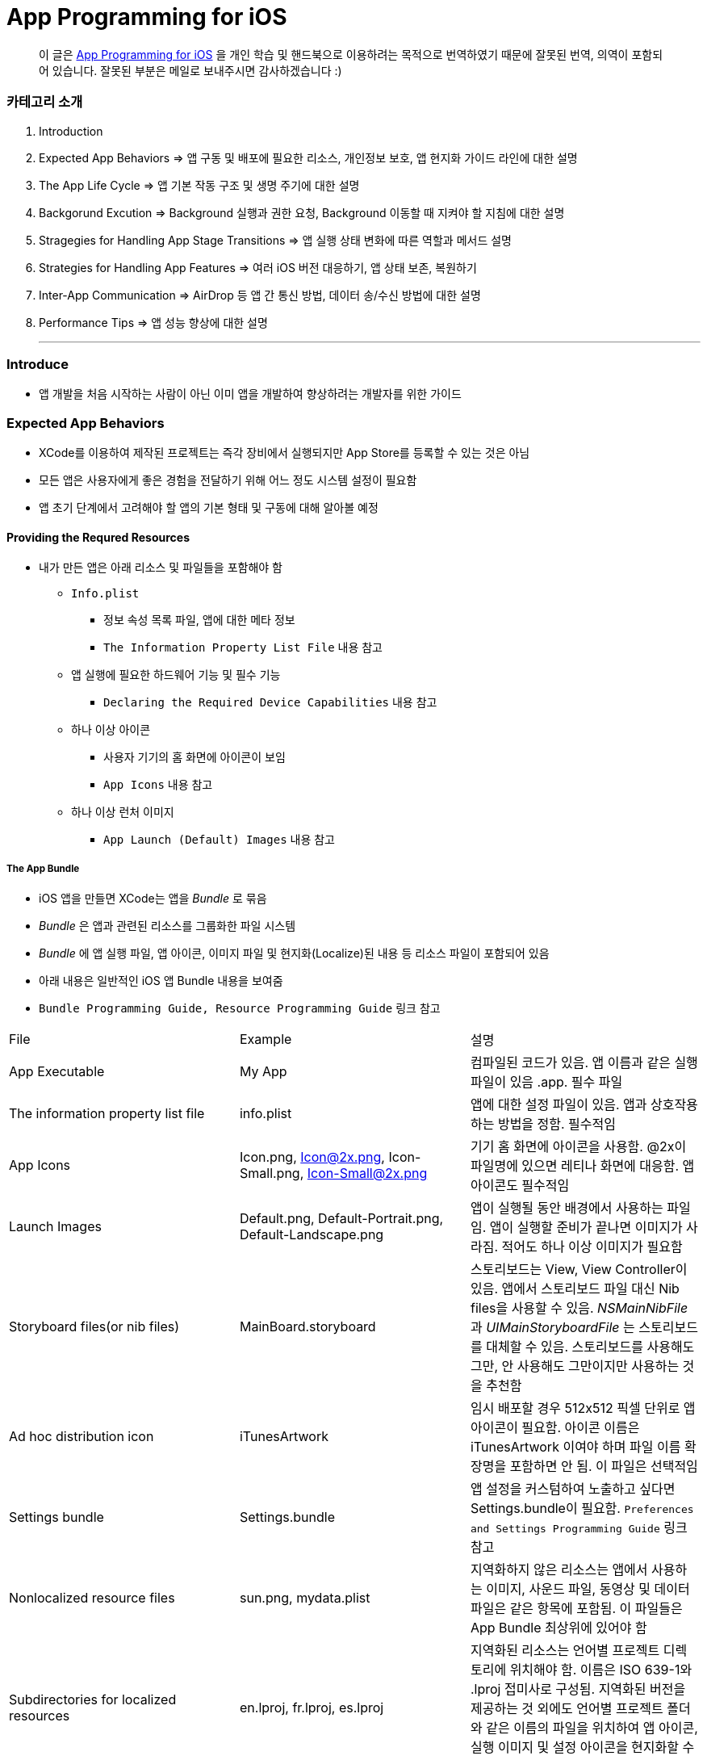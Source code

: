 = App Programming for iOS

> 이 글은 https://developer.apple.com/library/content/documentation/iPhone/Conceptual/iPhoneOSProgrammingGuide/Introduction/Introduction.html[App Programming for iOS] 을 
개인 학습 및 핸드북으로 이용하려는 목적으로 번역하였기 때문에 잘못된 번역, 의역이 포함되어 있습니다. 잘못된 부분은 메일로 보내주시면 감사하겠습니다 :)

=== 카테고리 소개
. Introduction
. Expected App Behaviors => 앱 구동 및 배포에 필요한 리소스, 개인정보 보호, 앱 현지화 가이드 라인에 대한 설명
. The App Life Cycle => 앱 기본 작동 구조 및 생명 주기에 대한 설명
. Backgorund Excution => Background 실행과 권한 요청, Background 이동할 때 지켜야 할 지침에 대한 설명
. Stragegies for Handling App Stage Transitions => 앱 실행 상태 변화에 따른 역할과 메서드 설명
. Strategies for Handling App Features => 여러 iOS 버전 대응하기, 앱 상태 보존, 복원하기
. Inter-App Communication => AirDrop 등 앱 간 통신 방법, 데이터 송/수신 방법에 대한 설명
. Performance Tips => 앱 성능 향상에 대한 설명

- - -

=== Introduce
* 앱 개발을 처음 시작하는 사람이 아닌 이미 앱을 개발하여 향상하려는 개발자를 위한 가이드

=== Expected App Behaviors
* XCode를 이용하여 제작된 프로젝트는 즉각 장비에서 실행되지만 App Store를 등록할 수 있는 것은 아님
* 모든 앱은 사용자에게 좋은 경험을 전달하기 위해 어느 정도 시스템 설정이 필요함
* 앱 초기 단계에서 고려해야 할 앱의 기본 형태 및 구동에 대해 알아볼 예정

==== Providing the Requred Resources
* 내가 만든 앱은 아래 리소스 및 파일들을 포함해야 함
** `Info.plist`
*** 정보 속성 목록 파일, 앱에 대한 메타 정보
*** `The Information Property List File` 내용 참고
** 앱 실행에 필요한 하드웨어 기능 및 필수 기능
*** `Declaring the Required Device Capabilities` 내용 참고
** 하나 이상 아이콘
*** 사용자 기기의 홈 화면에 아이콘이 보임
*** `App Icons` 내용 참고
** 하나 이상 런처 이미지
*** `App Launch (Default) Images` 내용 참고

===== The App Bundle
* iOS 앱을 만들면 XCode는 앱을 _Bundle_ 로 묶음
* _Bundle_ 은 앱과 관련된 리소스를 그룹화한 파일 시스템
* _Bundle_ 에 앱 실행 파일, 앱 아이콘, 이미지 파일 및 현지화(Localize)된 내용 등 리소스 파일이 포함되어 있음
* 아래 내용은 일반적인 iOS 앱 Bundle 내용을 보여줌
* `Bundle Programming Guide, Resource Programming Guide` 링크 참고

|===
| File | Example | 설명
| App Executable | My App | 컴파일된 코드가 있음. 앱 이름과 같은 실행파일이 있음 .app. 필수 파일
| The information property list file | info.plist | 앱에 대한 설정 파일이 있음. 앱과 상호작용하는 방법을 정함. 필수적임
| App Icons | Icon.png, Icon@2x.png, Icon-Small.png, Icon-Small@2x.png | 기기 홈 화면에 아이콘을 사용함. @2x이 파일명에 있으면 레티나 화면에 대응함. 앱 아이콘도 필수적임
| Launch Images | Default.png, Default-Portrait.png, Default-Landscape.png | 앱이 실행될 동안 배경에서 사용하는 파일임. 앱이 실행할 준비가 끝나면 이미지가 사라짐. 적어도 하나 이상 이미지가 필요함
| Storyboard files(or nib files) | MainBoard.storyboard | 스토리보드는 View, View Controller이 있음. 앱에서 스토리보드 파일 대신 Nib files을 사용할 수 있음. _NSMainNibFile_ 과 _UIMainStoryboardFile_ 는 스토리보드를 대체할 수 있음. 스토리보드를 사용해도 그만, 안 사용해도 그만이지만 사용하는 것을 추천함
| Ad hoc distribution icon | iTunesArtwork | 임시 배포할 경우 512x512 픽셀 단위로 앱 아이콘이 필요함. 아이콘 이름은 iTunesArtwork 이여야 하며 파일 이름 확장명을 포함하면 안 됨. 이 파일은 선택적임
| Settings bundle | Settings.bundle | 앱 설정을 커스텀하여 노출하고 싶다면 Settings.bundle이 필요함. `Preferences and Settings Programming Guide` 링크 참고
| Nonlocalized resource files | sun.png, mydata.plist | 지역화하지 않은 리소스는 앱에서 사용하는 이미지, 사운드 파일, 동영상 및 데이터 파일은 같은 항목에 포함됨. 이 파일들은 App Bundle 최상위에 있어야 함
| Subdirectories for localized resources | en.lproj, fr.lproj, es.lproj | 지역화된 리소스는 언어별 프로젝트 디렉토리에 위치해야 함. 이름은 ISO 639-1와 .lproj 접미사로 구성됨. 지역화된 버전을 제공하는 것 외에도 언어별 프로젝트 폴더와 같은 이름의 파일을 위치하여 앱 아이콘, 실행 이미지 및 설정 아이콘을 현지화할 수 있음
|===

===== The Information Property List File
* info.plist 파일은 앱 구성에 관한 중요한 정보가 포함되어 있으며 구조화된 파일
* App Store, iOS에서 앱의 기능을 확인하고 리소스를 찾는 데 사용함
* 모든 앱은 info.plist를 포함해야 함
* 기본으로 제공하는 필수 항목에 대한 기본값은 설정되어 있음. 그러나 기능을 위해 설정 추가나 변경을 할 수 있음 
* 가능하면 General, Capabilities 탭을 이용하여 앱의 구성 정보를 선택하는 것이 좋지만 특정한 환경 설정은 Info나 다른 탭에서 설정할 수 있음 
** Info 탭에서 하드웨어 사양을 설정할 수 있음
** Wi-Fi 연결, Custom URL 스키마, 사진 앨범 접근 등을 위해서 info.plist에 해당 사항에 맞는 키를 설정해줘야 함
** `Document-Based App Programming Guide for iOS, Using URL Schemes to Communicate with Apps.` 링크 참고
** info.plist의 다양한 키와 값에 관해서 확인하려면 `Information Property List Key Reference - Info.plist Keys and Values` 링크 참고

===== App Icons
** 모든 앱은 기기의 홈 화면과 앱 스토어에 보여줄 아이콘을 제공해야 함
** 앱 아이콘은 Image Assets에 포함됨
** 아이콘 디자인 가이드는 `HIG - iOS Design Themes` 링크 참고

===== App Launch (Default) Images
* 앱이 처음 시작할 때 잠깐 보여주는 이미지
* 앱 실행할 준비가 끝나면 런치 이미지가 사라짐
* 앱이 Foreground에서 Background로 들어갈 때 사용 중인 앱의 스냅샷이 생성되고 다시 Foreground로 다시 돌아올 때 런치 이미지가 아닌 스냅샷을 활용함
* 오랫동안 앱을 실행하지 않으면 스냅샷을 삭제하고 기존 런치 이미지를 활용함
* 런치 이미지 가이드는 `HIG - iOS Design Themes` 링크 참고

==== Supporting User Privacy
* 사용자 개인 정보 보호는 매우 중요함. 대부분 iOS 장비는 개인 정보를 포함하고 있음
* 개인 정보를 사용하기 위해 각 나라의 해당 법률에 준수하고 사용자 동의를 얻은 후 접근해야 함
* 데이터에 대한 접근 요청해야 함. 앱의 info.plist 파일에 접근하려고 하는 데이터나 리소스가 필요한 이유를 제공해야 함
* 사용자 필요에 따라 접근 권한을 비활성화할 수 있는 설정도 제공해야 함
* 접근 요청이 필요한 항목은 여러 유형이 있음
** 블루투스, 캘린더, 카메라, 접근, 건강 정보, 홈킷, 위치, 모션, 음악 및 동영상 라이브러리, 사진, Siri , 음성, TV 등
* 자료를 수집하여 저장할 때 로컬이면 암호화된 형식으로 저장해야 함. 네트워크를 통해 데이터를 보낼 때 App Transport Security를 사용함
** `Strategies for Implementing Specific App Features - Protecting Data Using On-Disk Encryption 내용이나 NSAppTransportSecurity 링크 참고`
* 앱에서 _ASIdentifierManager_ 사용하는 경우 `advertisingTrackingEnabled 프로퍼티` 의 값을 준수해야 함
** NO => 제한된 광고 목적에만 사용해야 함 
* 장치 식별자를 사용하면 안 됨. iOS 5.0 이상부터 사용할 수 없으며 해당 식별자를 사용하는 새로운 앱이나 업데이트를 허용하지 않음
** `UIDevice의 identifierForVendor 프로퍼티나 ASIdentifierManager의 advertisingIdentifier 프로퍼티`
* _앱에서 보호된 항목에 접근하려면 시스템에서 사용자에게 접근 권한을 요청하는 Alert를 표시함. iOS 10부터 info.plist에 각각 개인 정보를 활용하려는 목적 문구를 보여주며 접근 권한 요청 Alert에 보이도록 해야함_

==== Internationalizing Your App
* iOS 앱은 여러 나라에 배포할 수 있기 때문에 앱 내용을 지역화하면 많은 사용자에게 다가갈 수 있음
* 내용을 현지화 하는 과정은 간단함
** 모든 사용자가 지향하는 내용을 현지화할 수 있는 리소스 파일로 분리하고 해당 내용을 저장할 수 있는 언어별 프로젝트(.lproj) 폴더를 제공함
** Locale 별로 작업할 때 날짜 및 숫자 형식 등을 사용하는 것을 의미함
** 현지화할 수 있는 리소스 유형
*** 스토리보드 또는 Nib file
*** .strings 확장명으로 끝나는 파일. 문자열 파일
*** 이미지 파일 => 저작권, 문화권에 관한 확인이 필요함
*** 비디오 및 오디오 파일 => 언어, 문화별 내용이 포함되어 있지 않다면 멀티미디어 파일은 지역화하지 않음

=== The App Life Cycle
* 앱은 개발자가 작성한 코드와 시스템 프레임워크 간의 정교한 상호작용임
* 시스템 프레임워크는 모든 앱의 실행에 필요한 기본적인 인프라를 제공함. 개발자는 앱에 어울리는 모양과 느낌을 코드로 구현함
* 상호작용을 효과적으로 하기 위해서 iOS 인프라 구조와 어떻게 돌아가는지 이해가 필요함
* iOS 프레임워크는 `Model-View-Controller, Deletgate 패턴` 과 같은 것에 구현하는데 의존함. 이러한 디자인 패턴을 이해하는 것도 중요함

==== The Main Function
* 모든 C 기반의 프로그램과 같이 iOS 진입점도 main 함수. 다만, 차이점은 iOS 앱은 main 함수를 직접 작성하지 않는다는 것
* 대신 XCode가 대신 만들며 XCode가 제공한 main 함수는 절대 변경하면 안됨
* main 함수의 유일한 역할은 UIKit 프레임워크에 제어권을 넘김
* _UIApplicationMain_ 함수는 앱의 핵심 객체를 만들고 스토리보드 파일로부터 UI를 로드하고 초기 설정을 위한 코드를 호출하고 앱의 실행 루프를 동작함
* 개발자는 스토리보드 파일들과 초기화 코드를 제공하면 됨

==== The Structure of an App
* 앱을 시작하는 동안 _UIApplicationMain_ 함수는 여러 핵심 객체를 설정하고 앱 실행을 준비함
* _UIApplication_ 객체는 모든 iOS 앱의 핵심. 시스템과 앱의 객체들 사이의 상호 작용을 원할하게 함
* 아래 이미지를 통해 알아야 할 점은 iOS 앱은 *View-Model-Controller* 아키텍처를 사용한다는 것
* MVC 패턴은 앱의 데이터와 비즈니스 로직을 시각적인 표현으로부터 분리함
* MVC 패턴은 화면 크기가 다른 여러 장치에서 실행할 수 있는 앱을 만들 수 있도록 중요한 역할을 함

image:./image/key-objects-in-ios-app.png[]

===== The role of objects in an iOS app
* `UIApplication` 객체
** _UIApplication_ 객체는 이벤트 루프와 상위 수준의 앱 동작을 관리함
** 앱 전환과 특별한 이벤트(수신 알림 등)의 담당 Delegate에게 알려줌 
** 서브 클래스없이 _UIApplication_ 객체를 그대로 사용해야 함
* `App delegate` 객체
** _UIApplication_ 과 함께 동작하여 앱의 초기화, 상태 전환과 많은 앱 이벤트를 처리함
** 모든 앱에서 존재할 수 있는 유일한 객체이기 때문에 앱의 데이터 초기화할 때 많이 사용함
* `Documents and data model` 객체
** 앱의 내용을 저장하며 앱에만 적용됨
** `Document-Based Applications in iOS` 링크 참고
* `View Controller` 객체
** _View Controller_ 객체는 화면에서 앱 콘텐츠의 프레젠테이션을 관리함
** 단일 View와 View의 하위 View를 관리함
** _UIViewController_ 클래스는 모든 View Controller 객체의 기본 클래스임
** View 로딩, 프리젠테이션, 화면 회전에 대한 응답 그리고 몇 가지 시스템 표준 동작을 기본으로 제공함
** UIKit과 다른 프레임워크는 Picker, Tab Bar, Navigation 인터페이스를 구현할 수 있도록 추가적으로 View Controller 클래스들을 정의함
** `View, View Controller(The Role of View Controllers를 번역함)` 링크 참고 
* `UIWindow` 객체
** _UIWindow_ 객체는 화면에서 하나 이상 View의 프리젠테이션 표현을 조정함 
** 대부분 앱은 콘텐츠를 제공하는 Window는 하나지만 다른 앱에서 Window가 여러 개 일 수 있음
** 앱 콘텐츠를 변경하려면 Window에 대응하여 보여지는 View를 View Controller 사용해서 바꿔야 함
** View를 소유하는 것 외에도 Window는 _UIApplication_ 객체와 함께 동작하여 View와 View Controllr까지 이벤트를 전달함
* `View 객체(UIView)와 Control 객체(UIControl), Layer 객체`
** _View와 Control은 앱 콘텐츠의 시각적인 표현을 제공함_
** _View_ 는 지정된 영역에 내용을 그리고 그 영역 내의 이벤트에 응답하는 객체
** _Control_ 은 Button, Textfield, Toggle Switch 같은 View의 특수한 유형
** UIKit 프레임워크는 다양한 유형의 콘텐츠를 보여주기 위해 표준 View를 제공함
** _UIView 의 서브클래스_ 를 통해 Custom View도 정의할 수 있음

==== The Main Run Loop
* 앱의 _Main Run Loop_ 는 모든 사용자 관련 이벤트를 처리함
* UIApplication 객체를 실행할 때 Main Run Loop를 설정함
* 이를 사용해 이벤트 처리하고 UI를 업데이트함
* Main Run Loop는 앱의 Main Thread에서 실행되고 _사용자 이벤트가 입력되면 차례대로 처리함_

image:./image/main-run-loop.png[]

* iOS에서 다양한 이벤트를 제공함
* 대부분 이벤트는 앱의 Main Run Loop를 통해 전달되지만, 일부 이벤트는 그렇지 않음
* 일부 이벤트는 _Delegate_ 객체를 통해 보내거나 개발자가 제공한 Block을 통해 전달됨
* 터치, 원격 제어, 모션, 가속도계 및 자이로 스코프 이벤트 등이 있음. `Event Handling Guide for UIKit Apps` 링크 참고

|===
| Event Type | Delivered To.. | 설명
| Touch | 이벤트를 발생한 View 객체 | View는 Responder 객체. View에 의해 처리되지 않은 모든 Touch 이벤트를 처리하기 위해 Responder Chain으로 전달됨
| Remote control, Shake motion events | First `Responder Object` | 원격 제어 이벤트는 미디어 재생을 제어하기 위한 것. 헤드폰 및 기타 악세사리에 의해 발생함
| Accelerometer, Magnetometer, Gyroscope | 사용자가 지정한 객체 | 가속도계, 자력계, 자이로 스코프 하드웨어는 사용자가 지정한 객체로 전달됨
| Location | 사용자가 지정한 객체 | Core Location Framework를 사용하여 위치 이벤트를 수신할 수 있도록 위치를 등록해야 함. `Location and Maps Programming Guide` 링크 참고
| Redraw | 업데이트가 필요한 View | Redraw 이벤트는 이벤트 객체를 포함하지 않지만, View를 그리기 위해 View 자체를 호출함. `Drawing and Printing Guide for iOS` 링크 참고
|===

* 터치, 원격 제어 같은 일부 이벤트는 _Reponder Object_ 에 의해 처리됨
* Responder Object 는 앱 어디에나 있음. _UIApplication_ 객체, View 객체, View Controller는 모두 Responder 객체
* 대부분 이벤트는 특정 Responder 객체를 대상이 되지만 처리되지 않은 일부 이벤트를 처리하기 위해 다른 Responder 객체(Responder Chain)에 의해 전달됨
** 예를 들어 View에서 처리되지 않은 이벤트를 Superview나 View Controller로 전달됨
* Control 객체(Button, Toggle Switch)에서 발생하는 터치 이벤트는 View에서 발생하는 터치 이벤트와 다르게 처리됨
* Control 과 상호작용 하는 방법이 제한적이므로 상호작용에 대한 Action 메세지를 다시 포장하여 적절한 Target 객체에 배달됨
* `Target-Action` 디자인 패턴은 앱에서 작성한 코드의 실행을 위해 Control를 쉽게 이용할 수 있게 해줌

==== Execution States for Apps
* 앱은 아래 상태 중 하나를 가짐
* iOS 시스템은 전체 시스템을 통해 일어나는 작업에 대한 응답으로 앱을 여러 가지 상태로 이동시킴
** 예를 들어 사용자가 홈 버튼을 누르거나 전화가 걸려 오거나 다른 여러 번 중단이 발생하면 현재 실행 중인 앱을 비활성으로 바꿈
* App 상태
** _Not running_ => 앱이 실행되지 않았거나 시스템에 의해 종료된 상태
** _Inactive_ => 앱이 Foreground에서 실행하지만, 사용자 이벤트를 받지 못하는 상태
** _Active_ => 앱이 Foreground에서 실행되고 사용자 이벤트를 받을 수 있는 상태
** _Background_ => 앱이 Background에서 실행되고 있는 상태. `Background Execution` 참고
** _Suspended_ => Background에 있는 앱이 더 실행하지 않고 정지한 상태

image:./image/state-change-in-ios-app.png[]

* 대부분 상태 전환은 App Delegate의 메서드를 호출함. 상태 변화에 대해 대응할 수 있음
** `application:willFinishLaunchingWithOptions` => 앱에서 처음으로 코드를 실행함
** `applicationDidBecomeActive` => 앱이 Foreground로 전환되는 시점을 알려줌
** `applicationWillResignActive` => 앱이 Foreground 상태에서 Inactive 되는 시점
** `applicationDidEnterBackground` => 앱이 Background에서 실행되고 있으며 언제든지 정지될 수 있음을 알림
** `applicationWillEnterForeground` => 앱이 Background에서 Foreground로 진입하고 있지만, 아직 Active 상태는 아님
** `applicationWillTerminate` => 앱이 종료되고 있음을 알리는 메소드. 하지만 앱이 시스템에 의해 정지되었을 때 호출되지 않음

==== App Termination
* 앱은 언제든지 종료될 수 있어야 함. 종료되기 전 사용자 정보를 저장하거나 특별한 기능을 수행하기 위해 기다리지 않음
* 시스템에 의한 앱 종료는 앱 수명 주기에서 정상적인 부분이며 시스템이 사용하지 않은 메모리를 회수하여 다른 앱을 실행할 수 있는 공간을 확보하기 위해 종료함
* 그러나 오작동하거나 앱이 응답하지 않은 경우에도 앱이 종료될 수 있음. 중지된 앱은 종료될 때까지 알림을 받지 않음. 시스템은 종료하고 해당 메모리를 회수함
* 앱이 현재 Background에서 실행 중이며 일시 중지되지 않고 종료 전이라면 _AppDelegate의 applicationWillTerminate_ 호출함

==== Threads and Concurrency
* 시스템은 기본적으로 앱의 Main Thread를 생헝성함. 필요에 따라 추가 Thread를 생성하여 다른 작업을 수행할 수 있음
* iOS 앱은 개발자가 직접 Thread를 만들고 관리하는 대신 `Grand Central Dispatch(GCD), Operation Objects, Asynchronous Programming` 을 사용하는 것을 권장함
* GCD를 이용하면 수행하고 싶은 작업과 작업 순서를 정할 수 있음. 그러나 시스템이 사용 가능한 CPU에서 해당 작업을 가장 효과적으로 수행할 수 방법을 결정하는 게 좋음. 시스템이 Thread를 관리하면 개발자가 작성해야 할 코드가 단순해지고 정확성을 높일 수 있으며 전반적인 성능이 향상됨
* Thread와 동시성을 생각할 때 다음을 고려해야 함
** View, Core Animation, UIKit과 관련된 클래스들은 Main Thread에서 실행되어야 함. 하지만 이것에도 예외가 있음. Image 조작은 Background Thread에서 발생할 수 있음
** 오래 걸리는 작업은 Background Thread에서 수행해야 함. 네트워크 접근, 파일 접근, 대용량 데이터를 처리할 때 GCD를 이용하여 비동기로 수행해야 함
** Main Thread에서 사용자 인터페이스 설정과 관련한 작업만 해야 함. 이외에 작업은 비동기적으로 실행해야 하며 처리가 완료되는 즉시 사용자에게 보여줘야 함

=== Background Execution
* 사용자가 앱을 사용하지 않으면 시스템은 앱을 Background 상태로 전환함
* 일반적으로 Background 상태는 Suspend(정지) 상태로 이어짐
* 앱을 정지시키는 일은 배터리 수명을 향상하는 일이며 다른 앱이 Foreground에서 실행될 수 있는 리소스를 제공함
* 하지만 모든 앱이 Backgorund에서 정지하는 것은 아님
** 예를 들어 하이킹 앱은 시간 경과에 따라 Background에서도 사용자 위치를 추적해야 하며 오디오 앱은 잠금화면에서 음악을 계속 재생할 수 있어야 함. 그리고 Background에서 콘텐츠를 내려받을 때도 있음
* Background에서 앱을 실행하는 것이 필요하다고 생각이 들면 iOS는 배터리를 많이 사용하지 않고 효율적으로 수행할 수 있도록 다음과 같은 기술을 제공하며 크게 3가지로 나눌 수 있음
** Foreground에서 짧은 시간의 작업을 하는 앱은 Background로 전환할 때 해당 작업의 완료할 시간을 요청할 수 있음
** Foreground에서 다운로드를 시작하는 앱은 다운로드 관리를 시스템에서 전달할 수 있으므로 다운로드 하는 동안 앱이 중지되거나 종료될 수 있음
** 특정 유형의 작업을 지원하기 위해 Background에서 실행하는 앱은 하나 이상 Background 실행 모드에 대한 지원을 선언할 수 있음
* 사용자가 다른 앱을 실행하였거나 사용자가 기기를 잠그고 바로 사용하지 않는 경우 앱이 의미 있는 작업을 하지 않는다는 신호
* Background에서 계속 앱을 실행하면 배터리가 소모되고 완전히 종료될 수 있기 때문에 가능하면 Background 작업은 피해야 함

==== Executing Finite-Length Tasks
* Background로 이동한 앱이 작업을 완료하기 위해 약간의 시간이 필요하다면 _UIApplication의 beginBackgroundTaskWithName:expirationHandler:, beginBackgroundTaskWithExpirationHandler:_ 메서드를 호출하여 작업을 완료할 수 있을 때까지 시간을 요청할 수 있음
* 이 메서드 중 하나를 호출하면 일시적으로 앱의 일시 중지가 지연되어 작업을 완료할 수 있음
* 작업이 끝나면 _endBackgroundTask_ 메서드를 호출하여 작업이 끝난 것을 시스템에 알림
** _beginBackgroundTaskWithName:expirationHandler: 또는 beginBackgroundTaskWithExpirationHandler:_ 메서드를 호출할 때마다 유일한 토큰을 생성하고 해당 작업과 연관됨. 작업이 완료되면 해당 토큰과 함께 _endBackgroundTask_ 메서드를 호출하여 완료되었음을 시스템에 알림
* _UIApplication의 backgroundTimeRemaining_ 를 통해 작업의 남은 시간을 확인할 수 있음
* Expiration Handler를 사용하면 작업을 종료하기 전에 코드를 추가할 수 있지만, 코드를 실행하는데 너무 오래 걸리지 말아야 함

==== Downloading Content in the Background
* 파일 다운로드 할 때 _NSURLSession(URLSession)_ 객체를 이용해 다운로드 해야 앱이 중지되거나, 종료될 경우 시스템에서 다운로드 과정을 제어할 수 있음
* Background 다운로드 지원하는 객체를 만드는 과정은 아래와 같음
** _NSURLSessionConfiguration의 backgroundSessionConfigurationWithIdentifier:_ 메서드를 사용해 설정 객체를 만듬
** _sessionSendsLaunchEvents_ 프로퍼티 값을 YES로 설정
** Foreground 있을 때 앱이 전송을 시작하면 설정 객체의 임의 속성을 YES로 설정하는 것이 좋음
** 설정 객체의 속성값을 설정함
** _NSURLSession_ 객체를 만들기 위해 설정 객체를 사용함
* 앱이 실행 중이면 작업이 완료되었을 때 세션 객체는 일반적인 방식으로 delegate에게 알려줌
* 작업이 끝나지 않은 상태에서 시스템이 앱을 종료하면 시스템은 Background 작업을 계속 관리함
* 사용자가 강제로 앱을 종료하면 보류 중인 작업을 취소함

==== Implementing Long-Running Tasks
* 구현하기 위해 많은 시간이 필요한 경우, Backgorund에서 실행할 수 있는 권한을 요청해야 함
** Backgorund에서 음이 들리는 콘텐츠가 재생되는 앱. 예를 들어 음악 플레이어 앱
** Backgorund에서 오디오 콘텐츠를 녹음하는 앱
** 매시간 사용자 위치 정보를 알려주는 앱. Navigation 앱
** VoIP에서 음성을 지원하는 앱
** 주기적으로 새로운 내용을 내려받고 처리해야 하는 앱
** 외부 악세사리를 주기적으로 업데이트 받아야 하는 앱
* XCode에서 `Project Settings -> Capabilities tab -> Background Modes` 활성화함
* Info.plist에서 _UIBackgroundMode_ 키가 추가됨

|===
| XCode Background Mode | UIBackgroundModes Value 
| Audio and AirPlay | audio
| Location updates | location
| Voice over IP | voip
| Newsstand downloads | newsstand-content
| External accessory communication | external-accessory
| Uses Bluetooth LE accessories | bluetooth-central
| Acts as a Bluetooth LE accessory | bluetooth-peripheral
| Background fetch | fetch
| Remote notifications | remote-notification
|===

* 구현하는 방법은 `[Background Execution] Tracking the User’s Location -> Communicating with a Bluetooth Accessory` 본문 내용 참고

==== Getting the User’s Attention While in the Background
* 앱이 Background에 있거나 실행 중이지 않을 때 앱이 관심을 끄는 방법 중 _Notification_ 하나
** 로컬 알림 사운드
** 배지
** 알림 기능
* 위 3가지 기능을 조합하여 사용자에게 알릴 수 있으며 사용자가 Foreground로 앱을 되돌려 놓을지 결정해야 함
* Foreground에서 이미 앱이 실행 중이라면 로컬 알림은 사용자에게 전달되지 않음
* Notification 구현하는 방법
** 로컬 알림을 예약하려면 _UILocalNotification_ 클래스 인스턴스를 만들고 알림 매개변수를 구현함
** _UIApplication_ 클래스의 메서드를 이용해 일정을 예약할 수 있음
** 로컬 알림 객체는 알림 유형(사운드, 경고, 배지) 또는 알림 시간에 대한 정보가 들어있음
** _UIApplication_ 클래스의 메서드는 바로 전달하거나 예약된 시간에 알림 기능을 제공함
** App Delegate의 `application:didReceiveLocalNotification:` 메서드로 호출할 수 있음
** 로컬 알림으로 지원할 수 있는 사운드 파일 유형은 _PCM, MA4, μ-Law, or a-Law_ 이며 기본 경고 소리는 _UILocalNotificationDefaultSoundName_ 클래스를 이용할 수 있음
** _UIApplication_ 클래스의 메서드를 통해 알림 목록을 가져오거나 예약된 알림 일정을 취소할 수 있음
* `Local and Remote Notification Programming Guide` 링크 참고

==== Understanding When Your App Gets Launched into the Background
* Backgorund에서 실행을 지원하는 앱은 시스템이 이벤트 처리를 위해 재실행시킬 수 있음
* 사용자가 앱을 강제종료시킨 것 이외에 앱이 종료되었을 때 시스템은 아래 목록 중 이벤트가 발생한다면 재실행시킬 수 있음
** 위치 앱
*** 시스템이 기준에 충족하는 위치 업데이트를 받음
*** 장치가 등록된 영역에 들어갔거나 나감
** 오디오 앱
*** 일부 데이터를 처리함
*** 음악을 재생하거나 마이크를 사용하는 앱
** 블루투스 앱
*** 앱에 연결된 주변 기기에서 데이터를 수신함
*** 앱이 중앙에서 명령을 받음
** Backgorund에서 다운로드하는 앱
*** 푸시 알림이 앱에 도착하고 값이 1로 가지고 있는 콘텐츠 키를 포함하고 있는 알림 Payload
*** 새로운 콘텐츠를 다운로드 하기 위해 
*** _NSURLSession(URLSession)_ 클래스를 사용하여 Backgorund에서 콘텐츠를 다운받는 앱일 때, 해당 세션 객체가 다운로드가 성공하거나 실패함
* 사용자가 강제 종료한 앱은 시스템이 재시작하지 않음. 그러나 한 가지 예외가 있음. iOS 8 이후, 위치 앱이 강제종료되었을 때 재실행함
* 기기에서 비밀번호로 보호되어 있다면 먼저 기기 잠금을 해제해야 Background 앱을 실행할 수 있음

==== Being a Responsible Background App
* Foreground 앱이 시스템 리소스, 하드웨어 사용과 관련해서 항상 Backgorund 앱보다 우선순위가 높음
* Backgorund에서 실행되는 앱은 이러한 차이에 준비하고 Background에서 작동할 때 행동을 맞춰야 함
* 앱이 Background에서 이동할 때 지켜야 할 몇 가지 지침이 준수해야 함
** 코드에서 OpenGL ES를 부르면 안 됨
*** Backgorund에서 실행하는 동안 _EAGLContext_ 객체를 만들거나 OpenGL ES 드로잉 명령어를 날리면 안됨
*** 앱이 바로 죽어버림. 그래서 앱이 Background로 이동하기 전에 위 내용을 처리해야 함
*** Background에서 OpenGL ES 다루는 방법은 `OpenGL ES Programming Guide > implementing a Multitasking-aware OpenGL ES Application` 링크 참고
** 앱이 정지되기 전까지 Bonjour 관련 서비스를 취소해야 함
*** 앱이 Backgorund 이동해 정지하기 전에 Bonjour에서 등록 취소하고 네트워크 서비스와 관련된 수신 대기 소켓을 닫아야 함
*** 정지된 앱은 Request에 응답할 수 없음
*** 만약 Bonjour 서비스를 직접 종료하지 않으면 서비스가 자동으로 종료됨
** 네트워크 기반 소켓의 연결 오류를 처리할 수 있는 준비해야 함
*** 시스템은 여러 가지 이유로 앱이 정지된 동안 소켓 연결을 끊을 수 있음
*** 신호 손실이나 네트워크 전환 오류 등 다른 네트워크 오류에 준비해야 예상치 못한 문제가 발생하지 않음
*** 앱을 다시 시작해 소켓을 사용한다면 연결만 다시 설정해주면 됨
** 앱이 Background 상태로 이동하기 전에 앱을 저장해야 함
*** 메모리가 부족할 때 정지한 앱을 먼저 제거함
*** 정지된 앱의 메모리가 해제되기 전에 앱에서 알림이 제공되지 않기 때문에 iOS 6 이상부터 상태보존 메커니즘을 활용해 앱의 인터페이스 상태를 디스크에 저장해야 함
*** `Preserving Your App’s Visual Appearance Across Launches` 참고
** Background 이동할 때 불필요한 Strong 참조는 없애야 함
*** 앱에서 객체(특히 이미지)의 In-memory 캐시를 많이 유지하는 경우, Backgorund로 이동할 때 해당 캐시에 대한 Strong 참조는 제거해야 함
*** `Reduce Your Memory Footprint` 참고
** 정지되기 전에 공유 시스템 자원 사용을 중지해야 함
*** 주소록이나 캘린더 같은 공유 시스템 리소스와 상호 작용하는 앱은 정지되기 전에 해당 리소스 사용을 중지해야 함
*** Foreground 앱에 리소스 사용에 우선순위가 있음
*** 앱이 정지된 동안 리소스를 사용하는 것이 발견되면 그 앱을 종료시킴
** Window와 View 업데이트하면 안 됨
*** 앱이 Background에 있을 경우 View 표시가 되지 않기 때문에 업데이트하는 것을 피해야 함
*** 그러나 앱의 스냅 샷을 만들기 전 Window 내용을 업데이트 해야 하는 경우는 Backgorund에서 업데이트가 필요함
** 외부 악세사리에 대한 연결 알림 및 연결 해제 알림에 응답해야 함
*** 외부 악세사리와 통신하는 앱은 앱이 Backgorund로 이동할 때 시스템에서 자동으로 연결 해제 알림을 보냄
*** 앱은 이 알림에 대해 등록해야 하며 현재 악세사리 세션을 종료하는 데 사용해야 함
*** 앱이 Foreground로 다시 이동하면 연결 알림이 전달되어 앱을 다시 연결할 수 있음
*** `External Accessory Programming Topics` 링크 참고
** Background로 이동할 때 활성화된 경고 창을 정리해야 함
*** 앱이 Backgorund로 전환할 때 시스템이 자동으로 _UIActionSheet 또는 UIAlertView_ 를 닫지 않기 때문에 Backgorund 이동 전에 적절한 처리가 필요함
** Backgorund로 이동하기 전에 View에 민감한 정보를 제거해야 함
*** 앱이 Backgorund로 이동할 때 시스템은 앱 Main Window의 스냅 샷으로 찍은 다음, 다시 Foreground로 옮겨질 때 Main Window에 표시함
*** _applicationDidEnterBackground:_ 메서드가 돌아오기 전에 비밀번호나 다른 민감한 개인정보를 숨겨야 함
** Backgorund에 있는 동안 최소한 작업을 수행해야 함
*** Background에게 처리할 수 있는 시간이 많지 않음. 만약 Backgorund 처리로 시간을 많이 쓴다면 시스템이 종료하거나 조절함
* 메모리가 부족하여 앱을 종료할 때, 종료하기 전에 App Delegate는 _applicationWillTerminate:_ 메서드를 호출하여 최종 작업을 완료함

==== Opting Out of Background Execution 
* Backgorund에서 앱이 실행되는 것이 원하지 않다면 `Info.plist > UIApplicationExitsOnSuspend 키, 값을 YES` 로 설정하면 됨
* 앱의 옵션을 해제하면 Not-running, Inactive, Actvie 상태로 순환하거나 Backgorund나 정지된 상태로 들어가지 않음
* 사용자가 앱을 종료하기 위해 홈 버튼을 누를 때, _App Delegate의 applicationWillTerminate:_ 메서드는 앱이 종료되기 전에 5초간 정리하고 난 뒤 Not-running 상태가 됨
* Backgorund 실행하는 옵션을 해제하는 것은 권장하지 않지만 특정 상황에서 기본 옵션이 될 수 있음
** 코딩을 통해 앱의 복잡성이 커지는 경우 앱을 종료하는 것이 더 나은 방법일 수 있음
** 또한 앱이 메모리를 많이 사용하고 쉽게 해제할 수 없을 때 시스템이 앱을 종료하여 다른 앱 실행을 위해 메모리를 확보할 수 있음

=== Strategies for Handling App State Transitions
* 앱의 런타임 상태에 따라 시스템은 다른 기대치를 가지고 있음. 상태가 바뀌면 시스템은 앱의 App Delegate에게 알림
* `UIApplicationDelegate 프로토콜` 은 상태 전이 메서드를 통해 상태 변화를 감지하고 적절히 대응할 수 있음
** 예를 들어 Foreground에서 Backgorund로 이동할 때 저장하지 않은 데이터를 저장하고 진행중인 작업을 중지 할 수 있음
* 상태 전환에 대한 코드 구현 방법과 팁, 가이드 라인을 제공함

==== What to Do at Launch Time
* 앱이 시작되면(Foreground나 Background) App Delegate의 _application:willFinishLaunchingWithOptions나 application:didFinishLaunchingWithOptions:_ 메서드를 사용하여 다음과 같은 내용을 할 수 있음
** 앱의 런치 옵션을 확인하고 시작한 이유를 확인하고 적절하게 대응해야 함
** 앱의 중요한 데이터 구조를 초기화해야 함
** 앱으로 보여줄 Window, View를 준비해야 함
*** OpenGL ES를 사용하는 앱은 드로잉 환경을 준비하기 위해 위 메서드 사용하면 안 됨. 대신 _applicationDidBecomeActive:_ 메서드를 이용해 OpenGL ES 드로잉 호출을 지연해야 함
*** _application:willFinishLaunchingWithOptions:_ 의하여 앱의 Window 보여줘야 함. UIKit은 _application:didFinishLaunchingWithOptions_ 메서드가 반환될 때까지 Window 표시되는 것을 지연함
* 런칭 때, 시스템은 자동으로 Main 스토리보드와 초기 View Controller를 로드함. 상태 복원(State Restoration)을 지원하는 앱이면 _application:willFinishLaunchingWithOptions 및 application:didFinishLaunchingWithOptions_ 메서드 사이에서 인터페이스의 이전 상태를 복원함
** _application:willFinishLaunchingWithOptions_ => 앱 Window를 표시하고 상태 복원이 일어나는지에 대해 판단할 때 사용함
** _application:didFinishLaunchingWithOptions_ => 앱 UI를 최종적으로 만들 때 사용함
** 두 가지 메서드는 런치 타임에서 최대한 가벼워야 함
* 앱은 5초 이내에 실행하고 초기화하고 이벤트 처리하기 원함. 시간 내에 완료하지 못하면 시스템은 응답없음으로 여기고 앱을 종료시킴
* 네트워크 접근과 같이 앱의 시작 속도를 늦추는 작업은 Secondary Thread에서 수행하도록 조정해야 함

===== The Launch Cycle
* 앱이 시작되면 Not-running에서 Backgorund나 Active 상태로 이동하고 일시적이지만 Inactive 상태로 전이함
* 앱이 시작할 때, 시스템은 Main Thread를 생성하고 앱이 main 함수를 호출함
* 기본 main 함수는 XCode 프로젝트와 UIKit 프레임워크를 제어함. UIKit 프레임워크는 앱을 초기화하고 실행 준비함
* 아래 이미지는 App Delegate의 메서드를 포함하고 Foreground로 시작할 때 발생하는 이벤트 순서를 보여줌

image:./image/launching-app-into-foreground.png[]

* Background에서 앱이 시작할 때(특정 유형의 Background 이벤트를 처리하기 위해) 두 번째 이미지처럼 약간 달라짐
* 큰 차이점은 앱이 Active 상태 대신 이벤트를 처리하기 위해 Background 상태로 들어가고 그 이후 정지될 수 있음
* Background로 실행하면 UI 파일은 로드하지만 화면에 표시하지 않음

image:./image/launching-app-into-background.png[]

* Foreground나 Backgorund로 시작되는 여부는 _UIApplication의 applicationState_ 프로퍼티로 확인함
** Foreground에서 시작하면 이 프로퍼티가 _UIApplicationStateInactive의 값_ 을 가지고 있음
** Backgorund에서 시작하면 이 프로퍼티가 _ UIApplicationStateBackground의 값_ 을 가지고 있음
* URL 요청하는 처리로 앱으로 시작할 때 위 이미지와 시작 순서도가 다름. URL 요청처리는 `Handling URL Requests` 참고

===== Launching in Landscape Mode
* UI를 가로 방향만 사용하는 앱은 시스템이 해당 방향으로 실행하도록 명시적으로 설정해야 함
* 일반적으로 앱은 세로 방향으로 실행하며 필요한 경우에 기기 방향에 맞게 UI를 회전함
* 세로, 가로 방향을 모두 지원하는 앱은 항상 세로 방향의 View를 구성한 다음 View Controller가 회전에 대한 처리함
* 앱이 가로 방향의 View만 지원하는 경우 아래와 같은 작업을 수행하여 설정하면 됨
** Info.plist에서 `UIInterfaceOrientation 키를 추가하고 UIInterfaceOrientationLandscapeLeft나 UIInterfaceOrientationLandscapeLeft UIInterfaceOrientationLandscapeRight` 둘 중 하나를 설정함
** `Layout이나 Autosizing` 옵션이 설정되어 있는지 확인함
** _shouldAutorotateToInterfaceOrientation:_ 메서드가 YES로 반환하도록 오버라이드함. NO인 경우 세로모드 지원함
* *중요! 앱은 Window 내용을 다루기 위해서 View Controller를 사용해야 함*
* _applicationDidFinishLaunching:_ 메서드를 실행 초기에 _UIApplication의 setStatusBarOrientation:animated:_ 메서드를 호출하는 것과 같음

===== Installing App-Specific Data Files at First Launch
* 앱이 실행할 때 요구되는 데이터나 설정 값에 대한 설정을 위해 _First Launch Cycle_ 를 이용할 수 있음
* 특정 데이터 파일은 `Library/Application Support/<BundleID>/directory` 에 위치해야 함
* _<BundleID>_ 는 앱의 Bundle 식별자임. 이 디렉토리를 세분화하여 필요에 따라 데이터 파일을 구성할 수 있거나 앱의 iCloud 컨테이너 디렉토리 같은 디렉토리 파일을 만들 수 있음
* 앱의 Bundle에 수정해야 할 데이터 파일이 있는 경우 복사한 파일을 수정해야 함
* iOS 앱에서 코드로 서명되어 있기 때문에 앱 Bundle 외에서 수정하면 앱을 실행할 수 없음
* 앱 관련 데이터 파일에 대해서 `File System Programming Guide` 링크 참고

==== What to Do When Your App Is Interrupted Temporarily
* 시스템 알림이 전달되면 앱은 한때 제어권을 잃게 됨
* 앱은 Foreground에서 계속 실행하지만, 터치 이벤트를 받지 못함. 이러한 사항을 대비해 앱은 _applicationWillResignActive_ 메서드에서 아래와 같은 작업을 해야 함
** 상태와 연관된 정보와 데이터를 저장함
** 다른 주기적인 일과 타이머를 정지함
** 메타데이터 쿼리를 중지함
** 새로운 작업을 생성하면 안 됨
** 동영상 실행을 정지함(AirPlay는 예외)
** 앱이 게임일 때 중지 상태로 바뀜
** OpenGL ES 프레임 속도를 조절함
** Inactive 상태에서 네트워크 요청과 같은 시간에 민감한 작업은 계속 처리할 수 있음
* 앱이 Active 상태로 돌아오면 _applicationWillResignActive_ 메서드에서 했던 작업을 _applicationDidBecomeActive_ 메서드는 수행한 단계를 모두 취소해야 함
** 따라서 타이머를 시작하고 Dispatch Queue 다시 시작하고 OpenGL ES 프레임 속도를 다시 조절해야 함. 그러나 게임은 자동으로 시작하지 않음. 사용자가 다시 시작할 때까지 정지 상태를 유지해야 함
* 사용자가 Sleep/Wake 버튼을 누르면 _NSFileProtectionComplete_ 보호 옵션으로 설정된 파일을 가진 앱은 해당 파일의 참조를 모두 닫아야 함
* 암호로 구성된 장치인 경우, Sleep/Wake 버튼으로 화면으로 잠그고 시스템에서 보호하고 있던 파일은 암호 해독 키를 버림. 그래서 화면이 잠겨있는 동안 해당 파일로 접근하려고 하면 실패함
* 따라서 _applicationWillResignActive_ 메서드에서 해당 파일에 대한 참조를 모두 닫고 _applicationDidBecomeActive_ 메서드에서 새로운 참조를 열어야 함
* 배너 알림은 알림 기반의 중지처럼 Inactive 상태가 되지 않음. 그러나 배너는 앱 상단에 위치하며 이전처럼 앱은 터치 이벤트를 계속 받음
* 그러나 사용자가 배너를 내려놓을 경우 알림 기반의 중지처럼 앱이 Inactive 상태가 됨. 사용자가 알림 센터를 닫거나 다른 앱을 시작할 때까지 이 상태는 계속 유지함
* *중요! 사용자 데이터는 앱의 적절한 포인트에서 저장해야 함. 앱 상태 전환을 통해 객체가 저장하지 않은 변경 사항을 디스크에 강제로 저장할 수 있지만, 앱 상태 전환은 데이터를 저장하기 위해 기다리지 않음*

===== Responding to Temporary Interruptions
* 전화 통화가 걸려올 때처럼 알림 기반의 중지가 발생하면 앱은 한때 Inactive 상태로 전환되고 사용자에게 시스템은 진행 방법을 알 수 있음
* 사용자가 알림을 닫을 때까지 앱은 이 상태를 유지함
* 이 시점에서 앱은 Active 상태로 돌아가거나 Background 상태로 이동함
* 아래 이미지는 알림 기반의 중단 상황이 발생하면 이벤트 흐름을 보여줌

image:./image/handling-alert-based-interruptions.png[]

==== What to Do When Your App Enters the Foreground
* Foreground로 돌아올 때 Background 상태로 이동하면서 중지한 작업을 다시 시작할 수 있음
* _applicationWillEnterForeground:_ 메서드는 _applicationDidEnterBackground_ 메서드에서 수행한 작업을 원래 상태로 되돌려야 함
* _applicationDidBecomeActive_ 메서드는 앱 런칭때와 같은 작업의 수행을 계속해야 함
* _UIApplicationWillEnterForegroundNotification_ 알림은 앱이 Foreground로 다시 들어올 때 추적할 수 있음. 앱의 객체는 기본 알림 센터를 사용해 알림을 등록할 수 있음

image:./image/app-enter-foreground.png[]

===== Be Prepared to Process Queued Notifications
* 정지 상태의 앱은 Foreground나 Background로 돌아갈 때 Queue에 있는 알림을 처리할 준비가 되어있어야 함
* 정지된 앱은 코드를 실행하지 않기 때문에 앱의 모드나 상태에 영향을 주는 화면 변화, 시간 변경, 환경 설정 등과 같은 알림을 처리할 수 없음
* 이러한 변경 사항이 손실되지 않기 위해 시스템은 알림을 Queue에 쌓아두고 앱이 시작하는(= Backgorund나 Foreground에서) 즉시 앱에 전달됨. 앱이 시작할 때 알림으로 앱이 겹치지 않게 시스템은 앱을 중지한 후부터 실행하기 전까지 이벤트를 합치고 여러 알림을 하나의 알림으로 전달함
* 병합할 수 있고 앱에 전달되는 알림의 목록. 대부분 알림은 등록된 옵저버에게 직접 전달이 됨. 세로, 가로 모드 같은 화면 변경 사항과 같은 일부분은 시스템 프레임워크에 의해 차단되고 앱에 다른 방식으로 전달됨

|===
| Event | 알림
| 악세사리 연결 등록, 해제 | EAAccessoryDidConnectNotification, EAAccessoryDidDisconnectNotification
| 디바이스 화면 방향 변화 | UIDeviceOrientationDidChangeNotification. 이 알림은 View Controller에서 UI 방향을 자동으로 업데이트함
| 시간 변화 | UIApplicationSignificantTimeChangeNotification
| 배터리 잔량 변화 | UIDeviceBatteryLevelDidChangeNotification, UIDeviceBatteryStateDidChangeNotification
| 근접 상태 변화 | UIDeviceProximityStateDidChangeNotification
| 보호된 파일의 상태 변화 | UIApplicationProtectedDataWillBecomeUnavailable, UIApplicationProtectedDataDidBecomeAvailable
| 외부 화면 연결 여부 | UIScreenDidConnectNotification, UIScreenDidDisconnectNotification 
| 화면 스크린 모드 변화 | UIScreenModeDidChangeNotification
| 설정을 통해 앱의 변경 가능한 값의 변화 | NSUserDefaultsDidChangeNotification
| 현재 언어 및 Locale 설정 변화 | NSCurrentLocaleDidChangeNotification
| iCloud 계정상태 변화 | NSUbiquityIdentityDidChangeNotification
|=== 

* Queue에 있는 알림은 사용자 입력 값이나 터치 이벤트가 전달되기 전에 Main Run Loop로 전달됨
* Foreground로 돌아오는 앱은 마지막 업데이트 후, View 업데이트 알림을 받음
* Background에서 실행 중인 앱은 _setNeedsDisplay, setNeedsDisplayInRect_ 메서드를 통해 View 업데이트 요청할 수 있음. 그러나 View가 보이지 않기 때문에 시스템은 요청을 통합하고 Foreground로 돌아온 후의 View만 업데이트함

===== Handle iCloud Changes
* iCloud의 상태가 변경되면 시스템은 앱에 _NSUbiquityIdentityDidChangeNotification_ 알림을 전달함
* iCloud의 상태가 변경된다는 의미는 iCloud 계정에 로그인하거나 로그아웃하거나 문서나 데이터를 동기화를 활성화하거나 비활성화한다는 의미는
* 앱에서 iCloud에 파일 저장 여부를 묻는 메세지가 이미 있다면 iCloud 상태가 변경된다고 다시 메세지를 띄우면 안됨
* 관련 설정은 앱 환경 설정이나 시스템 설정에서 사용자가 설정할 수 있도록 해야 함

===== Handle Locale Changes
* 앱을 정지한 상태에서 사용자가 Locale을 변경한다면 _NSCurrentLocaleDidChangeNotification_ 알림을 이용해 앱이 Foreground로 돌아갈 때 날짜, 시간 등 모든 View를 강제로 업데이트할 수 있음
* Locale 관련 문제를 피할 수 있는 가장 좋은 방법은 View를 쉽게 업데이트할 수 있도록 코드를 작성하는 것
** NSLocale 객체를 검색할 때 _autoupdatingCurrentLocale_ 메서드를 사용하면 변경되는 Locale 객체를 반환하기 때문에 코드를 수정할 필요 없음. 그러나 Locale이 변경되면 현재 Locale과 관련된 콘텐츠, View는 새로 고쳐야 함
** 현재 Locale 정보가 변경할 때마다 캐시된 날짜와 숫자 포맷 객체를 만듦
* `Internationalization and Localization Guide` 링크 참고

===== Handle Changes to Your App’s Settings
* 앱에서 설정 앱에서 관리하는 옵션이 있는 경우 _NSUserDefaultsDidChangeNotification_ 알림을 준수해야 함
* 앱이 Suspend 하거나 Background 상태에서 설정을 수정할 수 있으므로 해당 알림을 사용하면 설정 변경에 대해 적절한 반응을 할 수 있음
* _NSUserDefaultsDidChangeNotification_ 알림을 받고 앱에서 관련 설정을 다시 로드해야 하는 경우 UI를 적절하게 재설정해야 함. 암호 또는 보안 관련 정보가 변경된 경우 이전에 보여주던 정보를 숨기고 사용자가 새 암호를 입력하도록 해야 함

==== What to Do When Your App Enters the Background
* Foreground에서 Background 실행으로 바뀔 때 App Delegate의 _applicationDidEnterBackground:_ 메서드를 사용하여 다음과 같은 작업을 수행할 수 있음
** 앱 스냅샷 준비
*** _applicationDidEnterBackground_ 메서드가 반환되면 시스템은 앱의 UI를 켑쳐하여 애니메이션 전환하기 위해 캡처한 이미지를 사용할 수 이씅ㅁ
*** View의 인터페이스에 중요한 정보가 있다면 _applicationDidEnterBackground_ 메서드가 반환하기 전에 해당 정보를 숨기거나 수정해야 함
*** `Prepare for the App Snapshot` 참고
** 앱의 상태와 관련된 정보 저장
*** Background 전환할 때 앱 상태에 대한 마지막 변경된 정보를 저장해야 함
** 메모리 확보함
*** 캐시된 데이터 중 사용하지 않은 데이터의 메모리는 해제하고 정리를 통해 메모리 사용량을 줄일 수 있음
*** 메모리 사용량이 많은 앱은 시스템에서 가장 먼저 종료되므로 이미지 리소스, 캐시된 데이터 등 사용하지 않는 객체는 해제함
*** `Reduce Your Memory Footprint` 참고
* _App Delegate의 applicationDidEnterBackground_ 메서드는 모든 작업을 5초 이내로 처리하고 메서드를 반환해야 함. 그렇지 않으면 앱이 종료되거나 메모리에서 제거됨
* 작업을 수행하는데 더 많은 시간이 필요한 경우 _beginBackorundTaskWithExpirationHandler_ 메서드를 호출하여 Secondary Thread에서 처리해야 함
* Background의 작업 시작 여부와 상관없이 _applicationDidEnterBackground_ 메서드는 5초 이내로 작업을 끝내야 함
* 시스템은 _applicationDidEnterBackground_ 메서드 호출외에도 _ UIApplicationDidEnterBackgroundNotification_ 알림을 보냄. 이 알림을 통해 다른 객체에게 정리 작업를 할당하는데 사용할 수 있음
* Background으로 이동할 때 할 수 있는 일의 목록에 대해서 `Being a Responsible Background App` 참고

===== The Background Transition Cycle
* Home 버튼을 누르거나 Sleep/Wake 버튼을 누르거나 시스템에서 다른 앱을 실행할 때 Foreground에 있는 앱은 Inactive 상태나 Background 상태로 전환함
* 이러한 전환을 통해 App Delegate의 _applicationWillResignActive: 와 applicationDidEnterBackground:_ 메서드를 호출함
* _applicationDidEnterBackground_ 메서드가 돌아온 후, 대부분 앱은 일시 중지 상태가 됨
* 음악 재생 같은 특정 Background 작업이나 시스템에서 실행 시간을 조금 더 요청하는 앱은 오래동안 실행될 수 있음

===== Prepare for the App Snapshot
* App Delegate의 _applicationDidEnterBackground:_ 메서드가 반환되고 잠시 후, 시스템은 앱의 Window 스냅 샷을 촬영함
* 앱이 Backgorund 작업을 위해 실행되면 시스템은 관련 변경 사항을 반영하기 위해 새로운 스냅 샷을 찍음
* 멀티 테스킹 UI에서 스냅샷 이미지를 이용해 앱 상태를 보여줌
* Background로 진입할 때 View의 변화가 생기면 _snapshotViewAfterScreenUpdates:_ 메서드를 호출해 변경 사항을 강제로 렌더링할 수 있음
* View에서 _setNeedsDisplay_ 메서드를 호출하면 다음 드로잉 주기 전에 스냅 샷을 호출하여 변경 사항에 대한 렌더링이 없기 때문에 비효율적임
* _snapshotViewAfterScreenUpdates:_ 메서드를 YES 값으로 호출하면 강제로 스냅 샷을 업데이트함

===== Reduce Your Memory Footprint
* 시스템은 최대한 많은 메모리를 유지하려고 하며 메모리가 부족한 경우 정지된 앱을 종료하여 메모리를 회수함. Background에서 많은 메모리를 소비하는 앱은 첫 번째로 해제함
* 결론적으로 더 이상 필요없는 객체에 대한 Strong 참조는 제거해야 함. Strong 참조를 제거하면 컴파일러가 해당 메모리를 다시 사용할 수 있도록 객체의 메모리를 즉시 회수함 
* 그러나 일부 객체는 캐시해서 성능을 향상시켜야 하는 경우도 있으므로 참조를 없애기 전까지 Backgorund 상태로 전환되는 것을 기다려야 함
* Strong 참조를 빨리 제거해야 하는 경우
** 이미지 객체(`UIImage Overview` 참고)
** 디스크에서 다시 로드할 수 있는 대용량 미디어나 데이터 파일
** 앱에 당장 필요하지 않으며 다시 쉽게 만들 수 있는 모든 객체

image:./image/app_bg_life_cycle.png[]





=== 참고
* https://developer.apple.com/library/content/documentation/iPhone/Conceptual/iPhoneOSProgrammingGuide/Introduction/Introduction.html[App Programming for iOS]
* https://developer.apple.com/library/content/referencelibrary/GettingStarted/DevelopiOSAppsSwift/index.html#//apple_ref/doc/uid/TP40015214[Start Developing iOS Apps (Swift)]
* https://developer.apple.com/documentation/#//apple_ref/doc/uid/TP40007898[Apple Developer Documentation]
* https://developer.apple.com/library/content/documentation/iPhone/Conceptual/iPhoneOSProgrammingGuide/ExpectedAppBehaviors/ExpectedAppBehaviors.html#//apple_ref/doc/uid/TP40007072-CH3-SW9[Bundle 설명]
* https://developer.apple.com/library/content/documentation/Cocoa/Conceptual/UserDefaults/Introduction/Introduction.html#//apple_ref/doc/uid/10000059i[Preferences and Settings Programming Guide]
* https://developer.apple.com/library/content/documentation/iPhone/Conceptual/iPhoneOSProgrammingGuide/ExpectedAppBehaviors/ExpectedAppBehaviors.html#//apple_ref/doc/uid/TP40007072-CH3-SW4[Nib file 설명]
* https://developer.apple.com/library/content/documentation/CoreFoundation/Conceptual/CFBundles/Introduction/Introduction.html#//apple_ref/doc/uid/10000123i[Bundle Programming Guide]
* https://developer.apple.com/library/content/documentation/Cocoa/Conceptual/LoadingResources/Introduction/Introduction.html#//apple_ref/doc/uid/10000051i[Resource Programming Guide]
* https://developer.apple.com/library/content/documentation/DataManagement/Conceptual/DocumentBasedAppPGiOS/Introduction/Introduction.html#//apple_ref/doc/uid/TP40011149[Document-Based Applications in iOS]
* https://developer.apple.com/library/content/documentation/General/Reference/InfoPlistKeyReference/Introduction/Introduction.html#//apple_ref/doc/uid/TP40009247[Information Property List Key Reference - Info.plist Keys and Values] 
* https://developer.apple.com/ios/human-interface-guidelines/overview/themes/[HIG - iOS Design Themes]
* https://developer.apple.com/library/content/documentation/General/Reference/InfoPlistKeyReference/Articles/CocoaKeys.html#//apple_ref/doc/uid/TP40009251-SW33[NSAppTransportSecurity]
* https://developer.apple.com/library/content/documentation/iPhone/Conceptual/iPhoneOSProgrammingGuide/TheAppLifeCycle/TheAppLifeCycle.html#//apple_ref/doc/uid/TP40007072-CH2-SW1[Model-View-Controller 설명]
* https://developer.apple.com/library/content/documentation/iPhone/Conceptual/iPhoneOSProgrammingGuide/TheAppLifeCycle/TheAppLifeCycle.html#//apple_ref/doc/uid/TP40007072-CH2-SW1[Storyboard 설명]
* https://developer.apple.com/documentation/uikit/uiapplication[UIApplication]
* https://developer.apple.com/library/content/documentation/iPhone/Conceptual/iPhoneOSProgrammingGuide/TheAppLifeCycle/TheAppLifeCycle.html#//apple_ref/doc/uid/TP40007072-CH2-SW1[App Delegate 설명]
* https://wiki.yuaming.com/ios/view-view-controller.html[View, View Controller]
* https://developer.apple.com/library/content/documentation/iPhone/Conceptual/iPhoneOSProgrammingGuide/TheAppLifeCycle/TheAppLifeCycle.html#//apple_ref/doc/uid/TP40007072-CH2-SW1[View Object 설명]
* https://developer.apple.com/library/content/documentation/iPhone/Conceptual/iPhoneOSProgrammingGuide/TheAppLifeCycle/TheAppLifeCycle.html#//apple_ref/doc/uid/TP40007072-CH2-SW1[Control Object 설명]
* https://developer.apple.com/documentation/uikit/#//apple_ref/doc/uid/TP40009541[Event Handling Guide for UIKit Apps]
* https://developer.apple.com/library/content/documentation/iPhone/Conceptual/iPhoneOSProgrammingGuide/TheAppLifeCycle/TheAppLifeCycle.html#//apple_ref/doc/uid/TP40007072-CH2-SW1[Responder Object 설명]
* https://developer.apple.com/library/content/documentation/UserExperience/Conceptual/LocationAwarenessPG/Introduction/Introduction.html#//apple_ref/doc/uid/TP40009497[Location and Maps Programming Guide]
* https://developer.apple.com/library/content/documentation/2DDrawing/Conceptual/DrawingPrintingiOS/Introduction/Introduction.html#//apple_ref/doc/uid/TP40010156[Drawing and Printing Guide for iOS]
* https://developer.apple.com/library/content/documentation/iPhone/Conceptual/iPhoneOSProgrammingGuide/TheAppLifeCycle/TheAppLifeCycle.html#//apple_ref/doc/uid/TP40007072-CH2-SW14[Target-Action 설명]
* https://developer.apple.com/library/content/documentation/NetworkingInternet/Conceptual/RemoteNotificationsPG/index.html#//apple_ref/doc/uid/TP40008194[Local and Remote Notification Programming Guide]
* https://developer.apple.com/library/content/documentation/3DDrawing/Conceptual/OpenGLES_ProgrammingGuide/ImplementingaMultitasking-awareOpenGLESApplication/ImplementingaMultitasking-awareOpenGLESApplication.html#//apple_ref/doc/uid/TP40008793-CH5[OpenGL ES Programming Guide > mplementing a Multitasking-aware OpenGL ES Application]
* https://developer.apple.com/library/content/featuredarticles/ExternalAccessoryPT/Introduction/Introduction.html#//apple_ref/doc/uid/TP40009502[External Accessory Programming Topics]
* https://developer.apple.com/library/content/documentation/FileManagement/Conceptual/FileSystemProgrammingGuide/Introduction/Introduction.html#//apple_ref/doc/uid/TP40010672[File System Programming Guide]
* https://developer.apple.com/library/content/documentation/MacOSX/Conceptual/BPInternational/Introduction/Introduction.html#//apple_ref/doc/uid/10000171i[Internationalization and Localization Guide]
* https://developer.apple.com/documentation/uikit/uiimage[UIImage Overview]